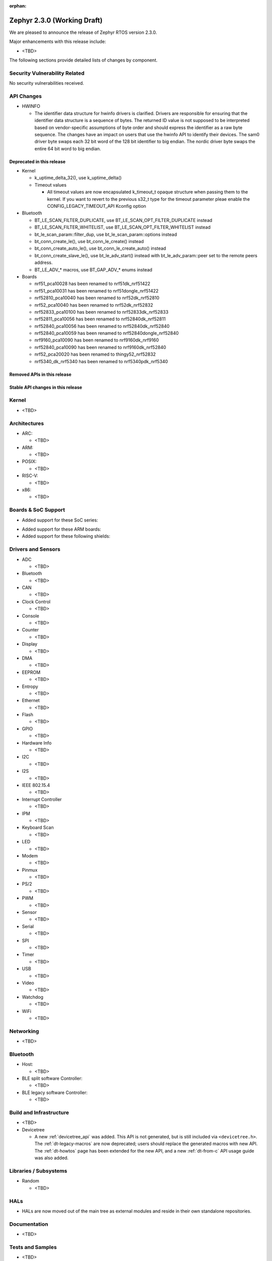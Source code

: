 :orphan:

.. _zephyr_2.3:

Zephyr 2.3.0 (Working Draft)
############################

We are pleased to announce the release of Zephyr RTOS version 2.3.0.

Major enhancements with this release include:

* <TBD>

The following sections provide detailed lists of changes by component.

Security Vulnerability Related
******************************

No security vulnerabilities received.

API Changes
***********

* HWINFO

  * The identifier data structure for hwinfo drivers is clarified.  Drivers are
    responsible for ensuring that the identifier data structure is a sequence
    of bytes. The returned ID value is not supposed to be interpreted based on
    vendor-specific assumptions of byte order and should express the identifier
    as a raw byte sequence.
    The changes have an impact on users that use the hwinfo API to identify
    their devices.
    The sam0 driver byte swaps each 32 bit word of the 128 bit identifier to
    big endian.
    The nordic driver byte swaps the entire 64 bit word to big endian.

Deprecated in this release
==========================

* Kernel

  * k_uptime_delta_32(), use k_uptime_delta()
  * Timeout values

    * All timeout values are now encapsulated k_timeout_t opaque structure when
      passing them to the kernel. If you want to revert to the previous s32_t
      type for the timeout parameter pleae enable the
      CONFIG_LEGACY_TIMEOUT_API Kconfig option

* Bluetooth

  * BT_LE_SCAN_FILTER_DUPLICATE, use BT_LE_SCAN_OPT_FILTER_DUPLICATE instead
  * BT_LE_SCAN_FILTER_WHITELIST, use BT_LE_SCAN_OPT_FILTER_WHITELIST instead
  * bt_le_scan_param::filter_dup, use bt_le_scan_param::options instead
  * bt_conn_create_le(), use bt_conn_le_create() instead
  * bt_conn_create_auto_le(), use bt_conn_le_create_auto() instead
  * bt_conn_create_slave_le(), use bt_le_adv_start() instead with
    bt_le_adv_param::peer set to the remote peers address.
  * BT_LE_ADV_* macros, use BT_GAP_ADV_* enums instead

* Boards

  * nrf51_pca10028 has been renamed to nrf51dk_nrf51422
  * nrf51_pca10031 has been renamed to nrf51dongle_nrf51422
  * nrf52810_pca10040 has been renamed to nrf52dk_nrf52810
  * nrf52_pca10040 has been renamed to nrf52dk_nrf52832
  * nrf52833_pca10100 has been renamed to nrf52833dk_nrf52833
  * nrf52811_pca10056 has been renamed to nrf52840dk_nrf52811
  * nrf52840_pca10056 has been renamed to nrf52840dk_nrf52840
  * nrf52840_pca10059 has been renamed to nrf52840dongle_nrf52840
  * nrf9160_pca10090 has been renamed to nrf9160dk_nrf9160
  * nrf52840_pca10090 has been renamed to nrf9160dk_nrf52840
  * nrf52_pca20020 has been renamed to thingy52_nrf52832
  * nrf5340_dk_nrf5340 has been renamed to nrf5340pdk_nrf5340

Removed APIs in this release
============================


Stable API changes in this release
==================================

Kernel
******

* <TBD>

Architectures
*************

* ARC:

  * <TBD>

* ARM:

  * <TBD>

* POSIX:

  * <TBD>

* RISC-V:

  * <TBD>

* x86:

  * <TBD>

Boards & SoC Support
********************

* Added support for these SoC series:

.. rst-class:: rst-columns

   * <TBD>

* Added support for these ARM boards:

  .. rst-class:: rst-columns

     * <TBD>

* Added support for these following shields:

  .. rst-class:: rst-columns

     * <TBD>

Drivers and Sensors
*******************

* ADC

  * <TBD>

* Bluetooth

  * <TBD>

* CAN

  * <TBD>

* Clock Control

  * <TBD>

* Console

  * <TBD>

* Counter

  * <TBD>

* Display

  * <TBD>

* DMA

  * <TBD>

* EEPROM

  * <TBD>

* Entropy

  * <TBD>

* Ethernet

  * <TBD>

* Flash

  * <TBD>

* GPIO

  * <TBD>

* Hardware Info

  * <TBD>

* I2C

  * <TBD>

* I2S

  * <TBD>

* IEEE 802.15.4

  * <TBD>

* Interrupt Controller

  * <TBD>

* IPM

  * <TBD>

* Keyboard Scan

  * <TBD>

* LED

  * <TBD>

* Modem

  * <TBD>

* Pinmux

  * <TBD>

* PS/2

  * <TBD>

* PWM

  * <TBD>

* Sensor

  * <TBD>

* Serial

  * <TBD>

* SPI

  * <TBD>

* Timer

  * <TBD>

* USB

  * <TBD>

* Video

  * <TBD>

* Watchdog

  * <TBD>

* WiFi

  * <TBD>

Networking
**********

* <TBD>

Bluetooth
*********

* Host:

  * <TBD>

* BLE split software Controller:

  * <TBD>

* BLE legacy software Controller:

  * <TBD>

Build and Infrastructure
************************

* <TBD>

* Devicetree

  * A new :ref:`devicetree_api` was added. This API is not generated, but is
    still included via ``<devicetree.h>``. The :ref:`dt-legacy-macros` are now
    deprecated; users should replace the generated macros with new API. The
    :ref:`dt-howtos` page has been extended for the new API, and a new
    :ref:`dt-from-c` API usage guide was also added.

Libraries / Subsystems
**********************

* Random

  * <TBD>

HALs
****

* HALs are now moved out of the main tree as external modules and reside in
  their own standalone repositories.

Documentation
*************

* <TBD>

Tests and Samples
*****************

* <TBD>

Issue Related Items
*******************

These GitHub issues were addressed since the previous 2.2.0 tagged
release:

.. comment  List derived from GitHub Issue query: ...
   * :github:`issuenumber` - issue title
